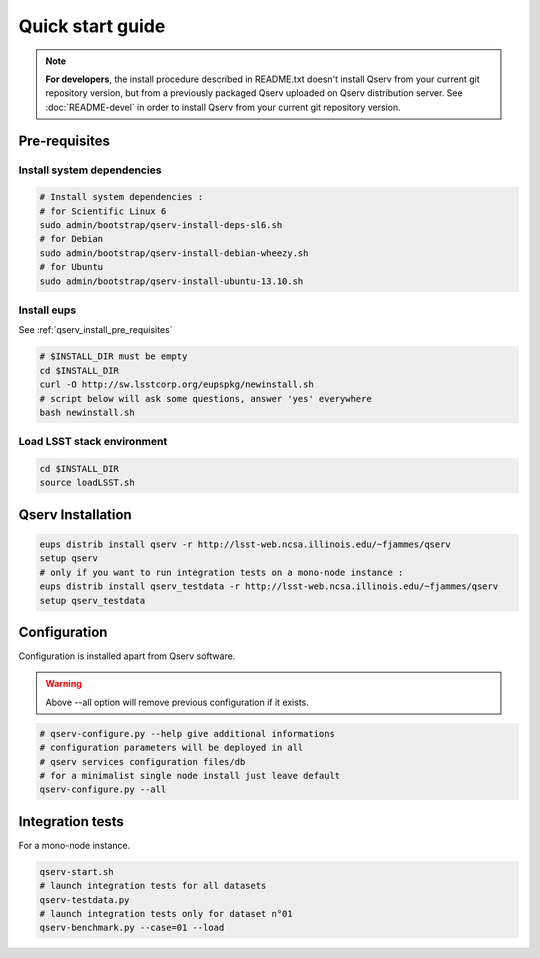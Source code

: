 Quick start guide
=================

.. note::
  **For developers**, the install procedure described in README.txt doesn't install Qserv from your current git repository version,
  but from a previously packaged Qserv uploaded on Qserv distribution server.
  See :doc:`README-devel` in order to install Qserv from your current git repository version.

.. _qserv_install_pre_requisites:

Pre-requisites
--------------

Install system dependencies
***************************

.. code-block:: bash

  # Install system dependencies :
  # for Scientific Linux 6
  sudo admin/bootstrap/qserv-install-deps-sl6.sh
  # for Debian
  sudo admin/bootstrap/qserv-install-debian-wheezy.sh
  # for Ubuntu
  sudo admin/bootstrap/qserv-install-ubuntu-13.10.sh

Install eups
************

See :ref:`qserv_install_pre_requisites`

.. code-block:: bash

  # $INSTALL_DIR must be empty
  cd $INSTALL_DIR
  curl -O http://sw.lsstcorp.org/eupspkg/newinstall.sh
  # script below will ask some questions, answer 'yes' everywhere
  bash newinstall.sh

Load LSST stack environment
***************************

.. code-block:: bash

  cd $INSTALL_DIR
  source loadLSST.sh

.. _qserv_install:

Qserv Installation
------------------

.. code-block:: bash

  eups distrib install qserv -r http://lsst-web.ncsa.illinois.edu/~fjammes/qserv
  setup qserv
  # only if you want to run integration tests on a mono-node instance :
  eups distrib install qserv_testdata -r http://lsst-web.ncsa.illinois.edu/~fjammes/qserv
  setup qserv_testdata

.. _qserv_config:

Configuration
-------------

Configuration is installed apart from Qserv software.

.. warning::
  Above --all option will remove previous configuration if it exists.

.. code-block:: bash

  # qserv-configure.py --help give additional informations
  # configuration parameters will be deployed in all
  # qserv services configuration files/db
  # for a minimalist single node install just leave default
  qserv-configure.py --all


.. _qserv_integration_tests:

Integration tests
-----------------

For a mono-node instance.

.. code-block:: bash

  qserv-start.sh
  # launch integration tests for all datasets
  qserv-testdata.py
  # launch integration tests only for dataset n°01
  qserv-benchmark.py --case=01 --load
